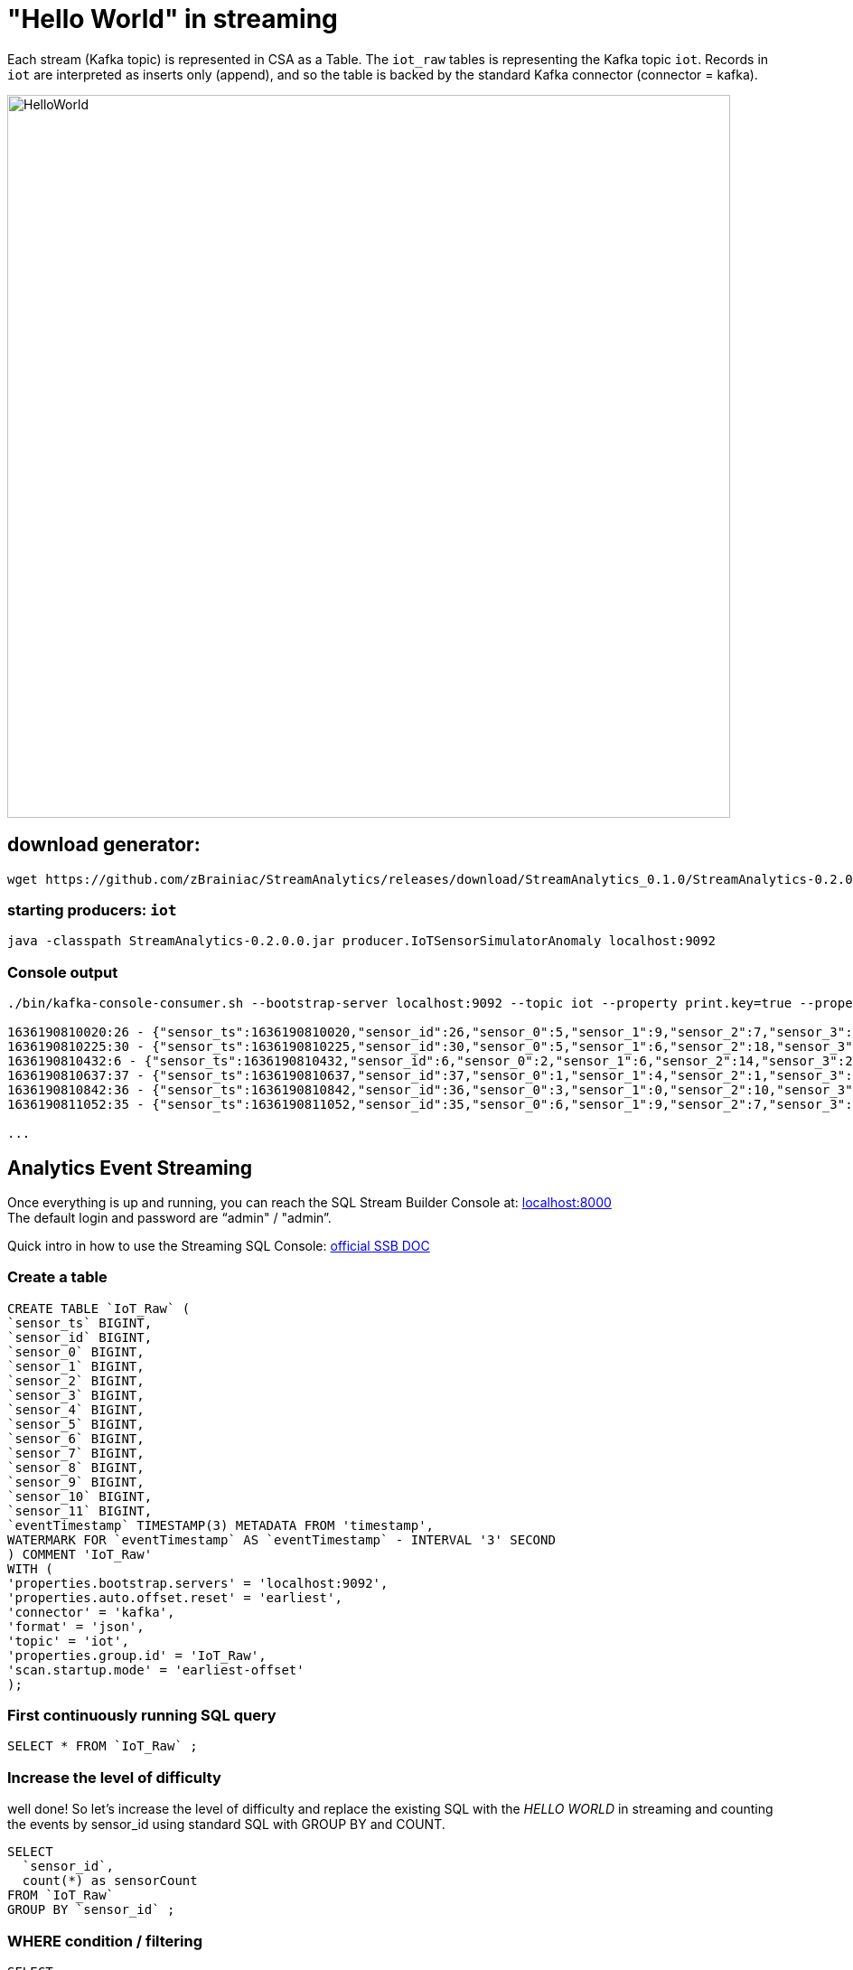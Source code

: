 = "Hello World" in streaming

Each stream (Kafka topic) is represented in CSA as a Table. The `iot_raw` tables is representing the Kafka topic `iot`. Records in `iot` are interpreted as inserts only (append), and so the table is backed by the standard Kafka connector (connector = kafka).

image::../../images/HelloWorld.png[width=800]

== download generator:
[source,bash]
----
wget https://github.com/zBrainiac/StreamAnalytics/releases/download/StreamAnalytics_0.1.0/StreamAnalytics-0.2.0.0.jar
----

=== starting producers: `iot`

----
java -classpath StreamAnalytics-0.2.0.0.jar producer.IoTSensorSimulatorAnomaly localhost:9092
----

=== Console output

[source,shell script]
----
./bin/kafka-console-consumer.sh --bootstrap-server localhost:9092 --topic iot --property print.key=true --property key.separator=" - "

1636190810020:26 - {"sensor_ts":1636190810020,"sensor_id":26,"sensor_0":5,"sensor_1":9,"sensor_2":7,"sensor_3":29,"sensor_4":2,"sensor_5":39,"sensor_6":4,"sensor_7":46,"sensor_8":84,"sensor_9":45,"sensor_10":640,"sensor_11":1090}
1636190810225:30 - {"sensor_ts":1636190810225,"sensor_id":30,"sensor_0":5,"sensor_1":6,"sensor_2":18,"sensor_3":24,"sensor_4":39,"sensor_5":47,"sensor_6":35,"sensor_7":37,"sensor_8":42,"sensor_9":40,"sensor_10":842,"sensor_11":482}
1636190810432:6 - {"sensor_ts":1636190810432,"sensor_id":6,"sensor_0":2,"sensor_1":6,"sensor_2":14,"sensor_3":24,"sensor_4":41,"sensor_5":36,"sensor_6":42,"sensor_7":0,"sensor_8":27,"sensor_9":82,"sensor_10":254,"sensor_11":179}
1636190810637:37 - {"sensor_ts":1636190810637,"sensor_id":37,"sensor_0":1,"sensor_1":4,"sensor_2":1,"sensor_3":5,"sensor_4":2,"sensor_5":44,"sensor_6":40,"sensor_7":26,"sensor_8":42,"sensor_9":94,"sensor_10":357,"sensor_11":477}
1636190810842:36 - {"sensor_ts":1636190810842,"sensor_id":36,"sensor_0":3,"sensor_1":0,"sensor_2":10,"sensor_3":30,"sensor_4":23,"sensor_5":5,"sensor_6":54,"sensor_7":9,"sensor_8":21,"sensor_9":2,"sensor_10":569,"sensor_11":1016}
1636190811052:35 - {"sensor_ts":1636190811052,"sensor_id":35,"sensor_0":6,"sensor_1":9,"sensor_2":7,"sensor_3":14,"sensor_4":33,"sensor_5":23,"sensor_6":5,"sensor_7":58,"sensor_8":87,"sensor_9":50,"sensor_10":365,"sensor_11":742}

...
----

==  Analytics Event Streaming

Once everything is up and running, you can reach the SQL Stream Builder Console at: http://localhost:8000[localhost:8000] +
The default login and password are “admin" / "admin”.

Quick intro in how to use the Streaming SQL Console: https://docs.cloudera.com/csa/1.5.1/ssb-sql-console/topics/csa-ssb-using-console.html[official SSB DOC]

=== Create a table

[source,sql]
----
CREATE TABLE `IoT_Raw` (
`sensor_ts` BIGINT,
`sensor_id` BIGINT,
`sensor_0` BIGINT,
`sensor_1` BIGINT,
`sensor_2` BIGINT,
`sensor_3` BIGINT,
`sensor_4` BIGINT,
`sensor_5` BIGINT,
`sensor_6` BIGINT,
`sensor_7` BIGINT,
`sensor_8` BIGINT,
`sensor_9` BIGINT,
`sensor_10` BIGINT,
`sensor_11` BIGINT,
`eventTimestamp` TIMESTAMP(3) METADATA FROM 'timestamp',
WATERMARK FOR `eventTimestamp` AS `eventTimestamp` - INTERVAL '3' SECOND
) COMMENT 'IoT_Raw'
WITH (
'properties.bootstrap.servers' = 'localhost:9092',
'properties.auto.offset.reset' = 'earliest',
'connector' = 'kafka',
'format' = 'json',
'topic' = 'iot',
'properties.group.id' = 'IoT_Raw',
'scan.startup.mode' = 'earliest-offset'
);
----

=== First continuously running SQL query
[source,sql]
----
SELECT * FROM `IoT_Raw` ;
----

=== Increase the level of difficulty
well done! So let’s increase the level of difficulty and replace the existing SQL with the _HELLO WORLD_ in streaming and counting the events by sensor_id using standard SQL with GROUP BY and COUNT.
[source,sql]
----
SELECT
  `sensor_id`,
  count(*) as sensorCount
FROM `IoT_Raw`
GROUP BY `sensor_id` ;
----



=== WHERE condition / filtering

[source,sql]
----
SELECT
  `sensor_ts`,
  `sensor_id`,
  `sensor_0`,
  `sensor_1`
FROM `IoT_Raw`
WHERE `sensor_0` = 3;
----

[WARNING]
====
Make sure to stop your queries to release all resources once you finish. CSA CE is limited to a few worker tasks. You can double-check that all queries/jobs have been stopped by clicking on the SQL Jobs tab. If any jobs are still running, you can stop them from that page.
====

